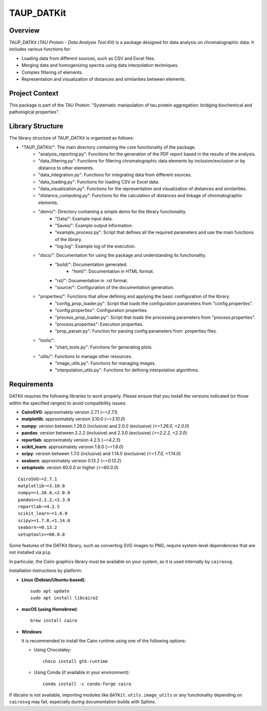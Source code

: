 TAUP_DATKit
============

Overview
--------
TAUP_DATKit (*TAU Protein - Data Analysis Tool Kit*) is a package designed for data analysis on chromatographic data. It includes various functions for:

- Loading data from different sources, such as CSV and Excel files.
- Merging data and homogenizing spectra using data interpolation techniques.
- Complex filtering of elements.
- Representation and visualization of distances and similarities between elements.

Project Context
---------------
This package is part of the *TAU Protein*: "Systematic manipulation of tau protein aggregation: bridging biochemical and pathological properties".

Library Structure
-----------------
The library structure of TAUP_DATKit is organized as follows:

- "TAUP_DATKit/": The main directory containing the core functionality of the package.
    - "analysis_reporting.py": Functions for the generation of the PDF report based in the results of the analysis.
    - "data_filtering.py": Functions for filtering chromatographic data elements by inclusion/exclusion or by distance to other elements.
    - "data_integration.py": Functions for integrating data from different sources.
    - "data_loading.py": Functions for loading CSV or Excel data.
    - "data_visualization.py": Functions for the representation and visualization of distances and similarities.
    - "distance_computing.py": Functions for the calculation of distances and linkage of chromatographic elements.
    - "demo/": Directory containing a simple demo for the library functionality.
        - "Data/": Example input data.
        - "Saves/": Example output information.
        - "example_process.py": Script that defines all the required parameters and use the main functions of the library.
        - "log.log": Example log of the execution.
    - "docs/": Documentation for using the package and understanding its functionality.
        - "build/": Documentation generated.
            - "html/": Documentation in HTML format.
        - "rst/": Documentation in .rst format.
        - "source/": Configuration of the documentation generation.
    - "properties/": Functions that allow defining and applying the basic configuration of the library.
        -  "config_prop_loader.py": Script that loads the configuration parameters from "config.properties".
        -  "config.properties": Configuration properties.
        -  "process_prop_loader.py": Script that loads the processing parameters from "process.properties".
        -  "process.properties": Execution properties.
        -  "prop_parser.py": Function for parsing config parameters from .properties files.
    - "tools/": 
        -  "chart_tools.py": Functions for generating plots.
    - "utils/": Functions to manage other resources.
        -  "image_utils.py": Functions for managing images.
        - "interpolation_utils.py": Functions for defining interpolation algorithms.

Requirements
------------
DATKit requires the following libraries to work properly. Please ensure that you install the versions indicated (or those within the specified ranges) to avoid compatibility issues:

- **CairoSVG**: approximately version 2.7.1 (`~=2.7.1`)
- **matplotlib**: approximately version 3.10.0 (`~=3.10.0`)
- **numpy**: version between 1.26.0 (inclusive) and 2.0.0 (exclusive) (`>=1.26.0, <2.0.0`)
- **pandas**: version between 2.2.2 (inclusive) and 2.3.0 (exclusive) (`>=2.2.2, <2.3.0`)
- **reportlab**: approximately version 4.2.5 (`~=4.2.5`)
- **scikit_learn**: approximately version 1.6.0 (`~=1.6.0`)
- **scipy**: version between 1.7.0 (inclusive) and 1.14.0 (exclusive) (`>=1.7.0, <1.14.0`)
- **seaborn**: approximately version 0.13.2 (`~=0.13.2`)
- **setuptools**: version 60.0.0 or higher (`>=60.0.0`)

::

    CairoSVG~=2.7.1
    matplotlib~=3.10.0
    numpy>=1.26.0,<2.0.0
    pandas>=2.2.2,<2.3.0
    reportlab~=4.2.5
    scikit_learn~=1.6.0
    scipy>=1.7.0,<1.14.0
    seaborn~=0.13.2
    setuptools>=60.0.0

Some features of the DATKit library, such as converting SVG images to PNG, require system-level dependencies that are not installed via ``pip``.

In particular, the `Cairo` graphics library must be available on your system, as it is used internally by ``cairosvg``.

Installation instructions by platform:

- **Linux (Debian/Ubuntu-based)**::

    sudo apt update
    sudo apt install libcairo2

- **macOS (using Homebrew)**::

    brew install cairo

- **Windows**:

  It is recommended to install the Cairo runtime using one of the following options:

  - Using Chocolatey::

      choco install gtk-runtime

  - Using Conda (if available in your environment)::

      conda install -c conda-forge cairo

If `libcairo` is not available, importing modules like ``DATKit.utils.image_utils`` or any functionality depending on ``cairosvg`` may fail, especially during documentation builds with Sphinx.

